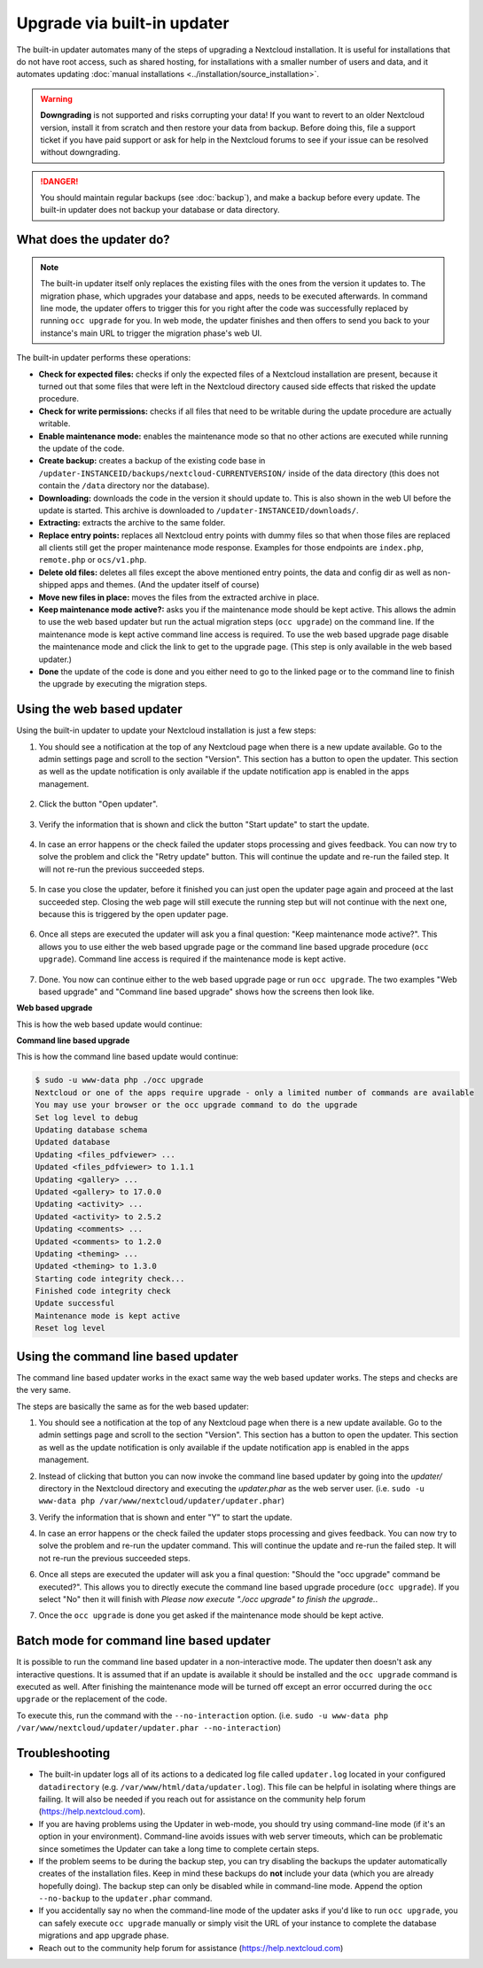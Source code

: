 ============================
Upgrade via built-in updater
============================

The built-in updater automates many of the steps of upgrading a Nextcloud
installation. It is useful for installations that do not have root access,
such as shared hosting, for installations with a smaller number of users
and data, and it automates updating
:doc:`manual installations <../installation/source_installation>`.

.. warning::
   **Downgrading** is not supported and risks corrupting your data! If you want
   to revert to an older Nextcloud version, install it from scratch and then
   restore your data from backup. Before doing this, file a support ticket if
   you have paid support or ask for help in the Nextcloud forums to see if your
   issue can be resolved without downgrading.

.. danger::
   You should maintain regular backups (see :doc:`backup`), and make a backup
   before every update. The built-in updater does not backup your database or data
   directory.

What does the updater do?
-------------------------

.. note::
   The built-in updater itself only replaces the existing files with the ones from the
   version it updates to. The migration phase, which upgrades your database and apps, 
   needs to be executed afterwards. In command line mode, the updater offers to trigger this
   for you right after the code was successfully replaced by running ``occ upgrade`` for you. 
   In web mode, the updater finishes and then offers to send you back to your instance's main 
   URL to trigger the migration phase's web UI.

The built-in updater performs these operations:

* **Check for expected files:** checks if only the expected files of a
  Nextcloud installation are present, because it turned out that some files
  that were left in the Nextcloud directory caused side effects that risked
  the update procedure.
* **Check for write permissions:** checks if all files that need to be
  writable during the update procedure are actually writable.
* **Enable maintenance mode:** enables the maintenance mode so that no other
  actions are executed while running the update of the code.
* **Create backup:** creates a backup of the existing code base in
  ``/updater-INSTANCEID/backups/nextcloud-CURRENTVERSION/`` inside of the
  data directory (this does not contain the ``/data`` directory nor the
  database).
* **Downloading:** downloads the code in the version it should update to. This
  is also shown in the web UI before the update is started. This archive is
  downloaded to ``/updater-INSTANCEID/downloads/``.
* **Extracting:** extracts the archive to the same folder.
* **Replace entry points:** replaces all Nextcloud entry points with dummy
  files so that when those files are replaced all clients still get the proper
  maintenance mode response. Examples for those endpoints are ``index.php``,
  ``remote.php`` or ``ocs/v1.php``.
* **Delete old files:** deletes all files except the above mentioned entry
  points, the data and config dir as well as non-shipped apps and themes. (And
  the updater itself of course)
* **Move new files in place:** moves the files from the extracted archive in
  place.
* **Keep maintenance mode active?:** asks you if the maintenance mode should
  be kept active. This allows the admin to use the web based updater but run
  the actual migration steps (``occ upgrade``) on the command line. If the
  maintenance mode is kept active command line access is required. To use the
  web based upgrade page disable the maintenance mode and click the link to
  get to the upgrade page. (This step is only available in the web based
  updater.)
* **Done** the update of the code is done and you either need to go to the
  linked page or to the command line to finish the upgrade by executing the
  migration steps.

Using the web based updater
---------------------------

Using the built-in updater to update your Nextcloud installation is just a few
steps:

1.  You should see a notification at the top of any Nextcloud page when there is
    a new update available. Go to the admin settings page and scroll to the
    section "Version". This section has a button to open the updater. This
    section as well as the update notification is only available if the update
    notification app is enabled in the apps management.

.. figure:: images/updater-1-update-available.png

2.  Click the button "Open updater".

.. figure:: images/updater-2-open-updater.png

3.  Verify the information that is shown and click the button "Start update"
    to start the update.

.. figure:: images/updater-3-running-step.png

4.  In case an error happens or the check failed the updater stops processing
    and gives feedback. You can now try to solve the problem and click the
    "Retry update" button. This will continue the update and re-run the failed
    step. It will not re-run the previous succeeded steps.

.. figure:: images/updater-4-failed-step.png

5. In case you close the updater, before it finished you can just open the
   updater page again and proceed at the last succeeded step. Closing the web
   page will still execute the running step but will not continue with the next
   one, because this is triggered by the open updater page.

.. figure:: images/updater-5-continue-update.png

6. Once all steps are executed the updater will ask you a final question:
   "Keep maintenance mode active?". This allows you to use either the web based
   upgrade page or the command line based upgrade procedure (``occ upgrade``).
   Command line access is required if the maintenance mode is kept active.

.. figure:: images/updater-6-maintenance-mode.png

7. Done. You now can continue either to the web based upgrade page or run
   ``occ upgrade``. The two examples "Web based upgrade" and "Command line
   based upgrade" shows how the screens then look like.


**Web based upgrade**

This is how the web based update would continue:

.. image:: images/updater-7-disable-maintenance.png

.. image:: images/updater-9-upgrade-page.png

**Command line based upgrade**

This is how the command line based update would continue:

.. image:: images/updater-8-keep-maintenance.png


.. code::

    $ sudo -u www-data php ./occ upgrade
    Nextcloud or one of the apps require upgrade - only a limited number of commands are available
    You may use your browser or the occ upgrade command to do the upgrade
    Set log level to debug
    Updating database schema
    Updated database
    Updating <files_pdfviewer> ...
    Updated <files_pdfviewer> to 1.1.1
    Updating <gallery> ...
    Updated <gallery> to 17.0.0
    Updating <activity> ...
    Updated <activity> to 2.5.2
    Updating <comments> ...
    Updated <comments> to 1.2.0
    Updating <theming> ...
    Updated <theming> to 1.3.0
    Starting code integrity check...
    Finished code integrity check
    Update successful
    Maintenance mode is kept active
    Reset log level

Using the command line based updater
------------------------------------

The command line based updater works in the exact same way the web based
updater works. The steps and checks are the very same.

The steps are basically the same as for the web based updater:

1.  You should see a notification at the top of any Nextcloud page when there is
    a new update available. Go to the admin settings page and scroll to the
    section "Version". This section has a button to open the updater. This
    section as well as the update notification is only available if the update
    notification app is enabled in the apps management.

.. image:: images/updater-1-update-available.png

2. Instead of clicking that button you can now invoke the command line based
   updater by going into the `updater/` directory in the Nextcloud directory
   and executing the `updater.phar` as the web server user. (i.e.
   ``sudo -u www-data php /var/www/nextcloud/updater/updater.phar``)

.. image:: images/updater-cli-2-start-updater.png
   :class: terminal-image

3.  Verify the information that is shown and enter "Y" to start the update.

.. image:: images/updater-cli-3-running-step.png
   :class: terminal-image

.. image:: images/updater-cli-4-failed-step.png
   :class: terminal-image

4.  In case an error happens or the check failed the updater stops processing
    and gives feedback. You can now try to solve the problem and re-run the
    updater command. This will continue the update and re-run the failed step.
    It will not re-run the previous succeeded steps.

.. image:: images/updater-cli-5-continue-update.png
   :class: terminal-image

6. Once all steps are executed the updater will ask you a final question:
   "Should the "occ upgrade" command be executed?". This allows you to directly
   execute the command line based upgrade procedure (``occ upgrade``). If you
   select "No" then it will finish with
   `Please now execute "./occ upgrade" to finish the upgrade.`.

.. image:: images/updater-cli-6-run-command.png
   :class: terminal-image

7. Once the ``occ upgrade`` is done you get asked if the maintenance mode
   should be kept active.

.. image:: images/updater-cli-7-maintenance.png
   :class: terminal-image

Batch mode for command line based updater
-----------------------------------------

It is possible to run the command line based updater in a non-interactive mode.
The updater then doesn't ask any interactive questions. It is assumed that if
an update is available it should be installed and the ``occ upgrade`` command
is executed as well. After finishing the maintenance mode will be turned off
except an error occurred during the ``occ upgrade`` or the replacement of the
code.

To execute this, run the command with the ``--no-interaction`` option. (i.e.
``sudo -u www-data php /var/www/nextcloud/updater/updater.phar --no-interaction``)

.. image:: images/updater-cli-8-no-interaction.png
   :class: terminal-image

Troubleshooting
---------------

* The built-in updater logs all of its actions to a dedicated log file called 
  ``updater.log`` located in your configured ``datadirectory`` 
  (e.g. ``/var/www/html/data/updater.log``). This file can be helpful in isolating
  where things are failing. It will also be needed if you reach out for assistance
  on the community help forum (https://help.nextcloud.com).

* If you are having problems using the Updater in web-mode, you should try using
  command-line mode (if it's an option in your environment). Command-line avoids 
  issues with web server timeouts, which can be problematic since sometimes the 
  Updater can take a long time to complete certain steps.

* If the problem seems to be during the backup step, you can try disabling the
  backups the updater automatically creates of the installation files. Keep in 
  mind these backups do **not** include your data (which you are already hopefully
  doing). The backup step can only be disabled while in command-line mode. Append
  the option ``--no-backup`` to the ``updater.phar`` command. 

* If you accidentally say no when the command-line mode of the updater asks if you'd
  like to run ``occ upgrade``, you can safely execute ``occ upgrade`` manually or 
  simply visit the URL of your instance to complete the database migrations and app
  upgrade phase.

* Reach out to the community help forum for assistance (https://help.nextcloud.com)
